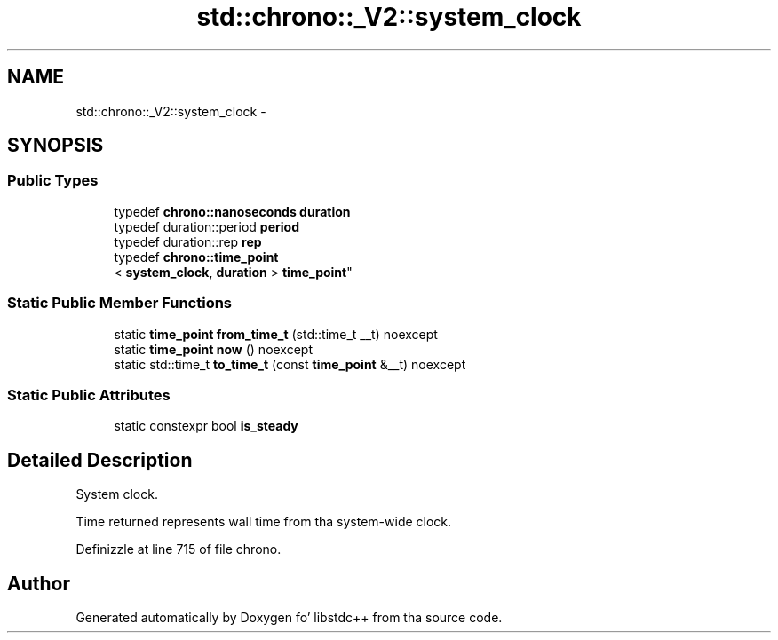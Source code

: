 .TH "std::chrono::_V2::system_clock" 3 "Thu Sep 11 2014" "libstdc++" \" -*- nroff -*-
.ad l
.nh
.SH NAME
std::chrono::_V2::system_clock \- 
.SH SYNOPSIS
.br
.PP
.SS "Public Types"

.in +1c
.ti -1c
.RI "typedef \fBchrono::nanoseconds\fP \fBduration\fP"
.br
.ti -1c
.RI "typedef duration::period \fBperiod\fP"
.br
.ti -1c
.RI "typedef duration::rep \fBrep\fP"
.br
.ti -1c
.RI "typedef \fBchrono::time_point\fP
.br
< \fBsystem_clock\fP, \fBduration\fP > \fBtime_point\fP"
.br
.in -1c
.SS "Static Public Member Functions"

.in +1c
.ti -1c
.RI "static \fBtime_point\fP \fBfrom_time_t\fP (std::time_t __t) noexcept"
.br
.ti -1c
.RI "static \fBtime_point\fP \fBnow\fP () noexcept"
.br
.ti -1c
.RI "static std::time_t \fBto_time_t\fP (const \fBtime_point\fP &__t) noexcept"
.br
.in -1c
.SS "Static Public Attributes"

.in +1c
.ti -1c
.RI "static constexpr bool \fBis_steady\fP"
.br
.in -1c
.SH "Detailed Description"
.PP 
System clock\&. 

Time returned represents wall time from tha system-wide clock\&. 
.PP
Definizzle at line 715 of file chrono\&.

.SH "Author"
.PP 
Generated automatically by Doxygen fo' libstdc++ from tha source code\&.
